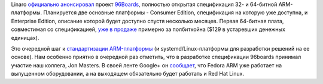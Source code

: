 .. title: 96Boards
.. slug: 96boards
.. date: 2015-02-09 13:57:16
.. tags: arm, linaro
.. category:
.. link:
.. description:
.. type: text
.. author: Peter Lemenkov

Linaro `официально
анонсировал <http://www.linaro.org/news/linaro-announces-96boards-initiative-accelerate-arm-software-development/>`__
проект `96Boards <https://www.96boards.org/>`__, полностью открытая
спецификация 32- и 64-битной ARM-платформы. Планируется две основные
платформы - Consumer Edition, спецификация на которую уже доступна, и
Enterprise Edition, описание которой будет доступно спустя несколько
месяцев. Первая 64-битная плата, совместимая со спецификацией, `уже в
продаже <https://www.96boards.org/products/hikey/>`__ примерно за
полбиткойна ($129 в устаревших денежных единицах).

Это очередной шаг к `стандартизации
ARM-платформы </content/Новости-arm>`__ (и systemd/Linux-платформы для
разработки решений на ее основе). Нам особенно приятно в очередной раз
отметить, что в разработке спецификации 96boards принимал участие наш
коллега, Jon Masters. В своей ленте Google+ он
`сообщает <https://plus.google.com/+JonMasters/posts/hwvcqoGbdKx>`__,
что Fedora ARM уже работает на выпущенном оборудовании, а на выходящем
обязательно будет работать и Red Hat Linux.
